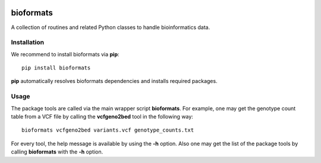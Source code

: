|Travis| |PyPI| |Landscape| |Coveralls|

==========
bioformats
==========

A collection of routines and related Python classes to handle
bioinformatics data.

Installation
------------

We recommend to install bioformats via **pip**::

    pip install bioformats

**pip** automatically resolves bioformats dependencies and installs
required packages.

Usage
-----

The package tools are called via the main wrapper script **bioformats**.
For example, one may get the genotype count table from a VCF file by
calling the **vcfgeno2bed** tool in the following way::

    bioformats vcfgeno2bed variants.vcf genotype_counts.txt

For every tool, the help message is available by using the **-h**
option. Also one may get the list of the package tools by calling
**bioformats** with the **-h** option.

.. |PyPI| image:: https://img.shields.io/pypi/v/bioformats.svg?branch=master
    :target: https://pypi.python.org/pypi/bioformats
.. |Travis| image:: https://travis-ci.org/gtamazian/bioformats.svg?branch=master
    :target: https://travis-ci.org/gtamazian/bioformats
.. |Coveralls| image:: https://coveralls.io/repos/gtamazian/bioformats/badge.svg?branch=master 
    :target: https://coveralls.io/r/gtamazian/bioformats?branch=master
.. |Landscape| image:: https://landscape.io/github/gtamazian/bioformats/master/landscape.svg?style=flat
   :target: https://landscape.io/github/gtamazian/bioformats/master
   :alt: Code Health
